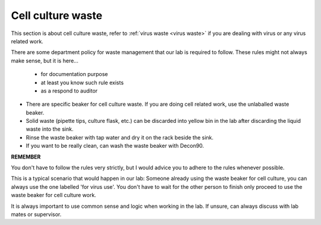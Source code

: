 .. _cell culture waste:

Cell culture waste
==================

This section is about cell culture waste, refer to :ref:`virus waste <virus waste>` if you are dealing with virus or any virus related work.

There are some department policy for waste management that our lab is required to follow. These rules might not always make sense, but it is here... 

    * for documentation purpose
    * at least you know such rule exists
    * as a respond to auditor

* There are specific beaker for cell culture waste. If you are doing cell related work, use the unlaballed waste beaker.
* Solid waste (pipette tips, culture flask, etc.) can be discarded into yellow bin in the lab after discarding the liquid waste into the sink. 
* Rinse the waste beaker with tap water and dry it on the rack beside the sink. 
* If you want to be really clean, can wash the waste beaker with Decon90. 

**REMEMBER**

You don't have to follow the rules very strictly, but I would advice you to adhere to the rules whenever possible. 

This is a typical scenario that would happen in our lab: Someone already using the waste beaker for cell culture, you can always use the one labelled 'for virus use'. You don't have to wait for the other person to finish only proceed to use the waste beaker for cell culture work. 

It is always important to use common sense and logic when working in the lab. If unsure, can always discuss with lab mates or supervisor. 